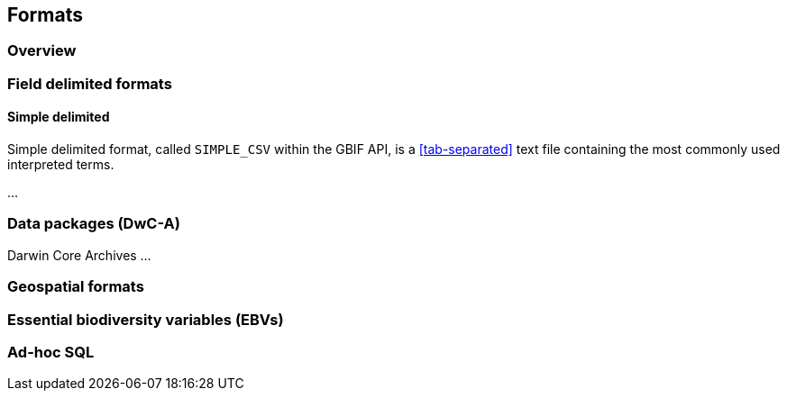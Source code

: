 == Formats

=== Overview

=== Field delimited formats

==== Simple delimited

Simple delimited format, called `SIMPLE_CSV` within the GBIF API, is a <<tab-separated>> text file containing the most commonly used interpreted terms.

...

=== Data packages (DwC-A)

Darwin Core Archives ...

=== Geospatial formats

=== Essential biodiversity variables (EBVs)

=== Ad-hoc SQL

